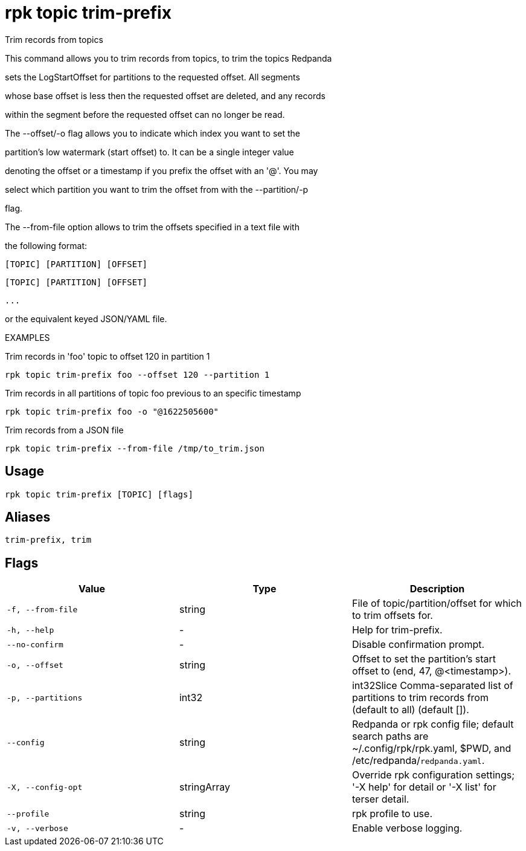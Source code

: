 = rpk topic trim-prefix
:description: rpk topic trim-prefix

Trim records from topics

This command allows you to trim records from topics, to trim the topics Redpanda
sets the LogStartOffset for partitions to the requested offset. All segments
whose base offset is less then the requested offset are deleted, and any records
within the segment before the requested offset can no longer be read.

The --offset/-o flag allows you to indicate which index you want to set the
partition's low watermark (start offset) to. It can be a single integer value
denoting the offset or a timestamp if you prefix the offset with an '@'. You may
select which partition you want to trim the offset from with the --partition/-p
flag.

The --from-file option allows to trim the offsets specified in a text file with
the following format:
    [TOPIC] [PARTITION] [OFFSET]
    [TOPIC] [PARTITION] [OFFSET]
    ...
or the equivalent keyed JSON/YAML file.

EXAMPLES

Trim records in 'foo' topic to offset 120 in partition 1
    rpk topic trim-prefix foo --offset 120 --partition 1

Trim records in all partitions of topic foo previous to an specific timestamp
    rpk topic trim-prefix foo -o "@1622505600"

Trim records from a JSON file
    rpk topic trim-prefix --from-file /tmp/to_trim.json

== Usage

[,bash]
----
rpk topic trim-prefix [TOPIC] [flags]
----

== Aliases

[,bash]
----
trim-prefix, trim
----

== Flags

[cols="1m,1a,2a]
|===
|*Value* |*Type* |*Description*

|`-f, --from-file` |string |File of topic/partition/offset for which to trim offsets for.

|`-h, --help` |- |Help for trim-prefix.

|`--no-confirm` |- |Disable confirmation prompt.

|`-o, --offset` |string |Offset to set the partition's start offset to (end, 47, @<timestamp>).

|`-p, --partitions` |int32 |int32Slice   Comma-separated list of partitions to trim records from (default to all) (default []).

|`--config` |string |Redpanda or rpk config file; default search paths are ~/.config/rpk/rpk.yaml, $PWD, and /etc/redpanda/`redpanda.yaml`.

|`-X, --config-opt` |stringArray |Override rpk configuration settings; '-X help' for detail or '-X list' for terser detail.

|`--profile` |string |rpk profile to use.

|`-v, --verbose` |- |Enable verbose logging.
|===